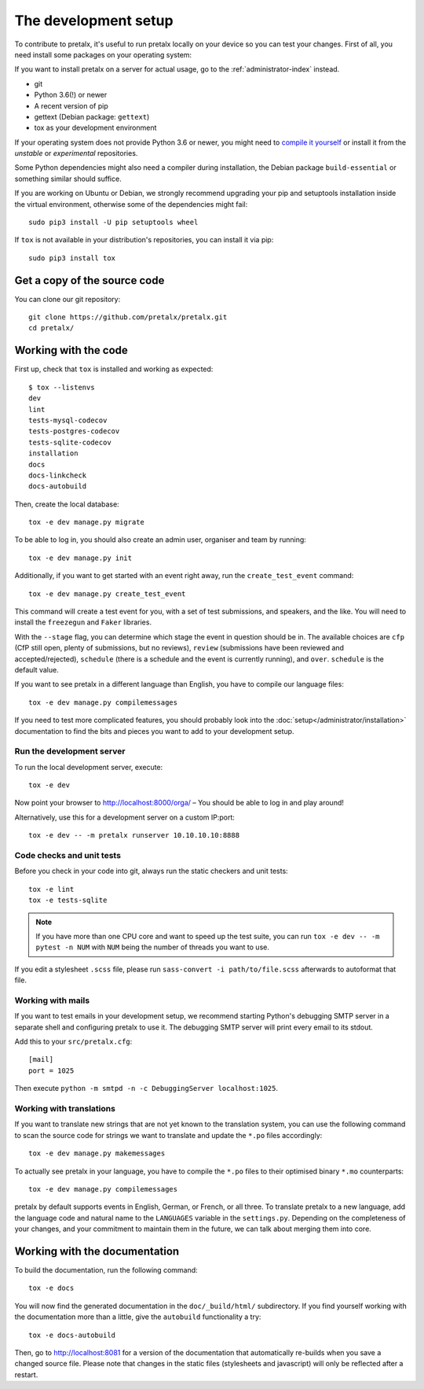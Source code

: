 .. _`devsetup`:

The development setup
=====================

To contribute to pretalx, it's useful to run pretalx locally on your device so you can test your
changes. First of all, you need install some packages on your operating system:

If you want to install pretalx on a server for actual usage, go to the :ref:`administrator-index`
instead.

* git
* Python 3.6(!) or newer
* A recent version of pip
* gettext (Debian package: ``gettext``)
* tox as your development environment

If your operating system does not provide Python 3.6 or newer, you might need
to `compile it yourself`_ or install it from the `unstable` or `experimental`
repositories.

Some Python dependencies might also need a compiler during installation, the Debian package
``build-essential`` or something similar should suffice.

If you are working on Ubuntu or Debian, we strongly recommend upgrading your pip and setuptools
installation inside the virtual environment, otherwise some of the dependencies might fail::

    sudo pip3 install -U pip setuptools wheel

If ``tox`` is not available in your distribution's repositories, you can install it via pip::

    sudo pip3 install tox

Get a copy of the source code
-----------------------------
You can clone our git repository::

    git clone https://github.com/pretalx/pretalx.git
    cd pretalx/


Working with the code
---------------------

First up, check that ``tox`` is installed and working as expected::

    $ tox --listenvs
    dev
    lint
    tests-mysql-codecov
    tests-postgres-codecov
    tests-sqlite-codecov
    installation
    docs
    docs-linkcheck
    docs-autobuild

Then, create the local database::

    tox -e dev manage.py migrate

To be able to log in, you should also create an admin user, organiser and team by running::

    tox -e dev manage.py init

Additionally, if you want to get started with an event right away, run the ``create_test_event`` command::


    tox -e dev manage.py create_test_event

This command will create a test event for you, with a set of test submissions,
and speakers, and the like. You will need to install the ``freezegun`` and
``Faker`` libraries.

With the ``--stage`` flag, you can determine which stage the event in question
should be in. The available choices are ``cfp`` (CfP still open, plenty of
submissions, but no reviews), ``review`` (submissions have been reviewed and
accepted/rejected), ``schedule`` (there is a schedule and the event is
currently running), and ``over``. ``schedule`` is the default value.

If you want to see pretalx in a different language than English, you have to compile our language
files::

    tox -e dev manage.py compilemessages

If you need to test more complicated features, you should probably look into the
:doc:`setup</administrator/installation>` documentation to find the bits and pieces you
want to add to your development setup.

Run the development server
^^^^^^^^^^^^^^^^^^^^^^^^^^
To run the local development server, execute::

    tox -e dev

Now point your browser to http://localhost:8000/orga/ – You should be able to log in and play
around!

Alternatively, use this for a development server on a custom IP:port::

    tox -e dev -- -m pretalx runserver 10.10.10.10:8888

.. _`checksandtests`:

Code checks and unit tests
^^^^^^^^^^^^^^^^^^^^^^^^^^
Before you check in your code into git, always run the static checkers and unit tests::

    tox -e lint
    tox -e tests-sqlite

.. note:: If you have more than one CPU core and want to speed up the test suite, you can run
          ``tox -e dev -- -m pytest -n NUM`` with ``NUM`` being the number of threads you want to use.

If you edit a stylesheet ``.scss`` file, please run ``sass-convert -i path/to/file.scss``
afterwards to autoformat that file.

Working with mails
^^^^^^^^^^^^^^^^^^

If you want to test emails in your development setup, we recommend starting
Python's debugging SMTP server in a separate shell and configuring pretalx to
use it. The debugging SMTP server will print every email to its stdout.

Add this to your ``src/pretalx.cfg``::

    [mail]
    port = 1025

Then execute ``python -m smtpd -n -c DebuggingServer localhost:1025``.

Working with translations
^^^^^^^^^^^^^^^^^^^^^^^^^
If you want to translate new strings that are not yet known to the translation system, you can use
the following command to scan the source code for strings we want to translate and update the
``*.po`` files accordingly::

    tox -e dev manage.py makemessages

To actually see pretalx in your language, you have to compile the ``*.po`` files to their optimised
binary ``*.mo`` counterparts::

    tox -e dev manage.py compilemessages

pretalx by default supports events in English, German, or French, or all three. To translate
pretalx to a new language, add the language code and natural name to the ``LANGUAGES`` variable in
the ``settings.py``. Depending on the completeness of your changes, and your commitment to maintain
them in the future, we can talk about merging them into core.


Working with the documentation
------------------------------

To build the documentation, run the following command::

    tox -e docs

You will now find the generated documentation in the ``doc/_build/html/`` subdirectory.
If you find yourself working with the documentation more than a little, give the ``autobuild``
functionality a try::

    tox -e docs-autobuild

Then, go to http://localhost:8081 for a version of the documentation that
automatically re-builds when you save a changed source file.
Please note that changes in the static files (stylesheets and javascript) will only be reflected
after a restart.

.. _compile it yourself: https://unix.stackexchange.com/a/332658/2013
